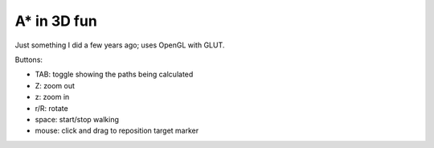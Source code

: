 A* in 3D fun
-----------------------------------

Just something I did a few years ago; uses OpenGL with GLUT.

Buttons:

-	TAB: toggle showing the paths being calculated

-	Z: zoom out

- z: zoom in

- r/R: rotate

- space: start/stop walking

- mouse: click and drag to reposition target marker

.. image:: https://raw.github.com/renevanderark/astart3d/master/screenshot.gif
.. image:: https://raw.github.com/renevanderark/astart3d/master/Screenshot.png
